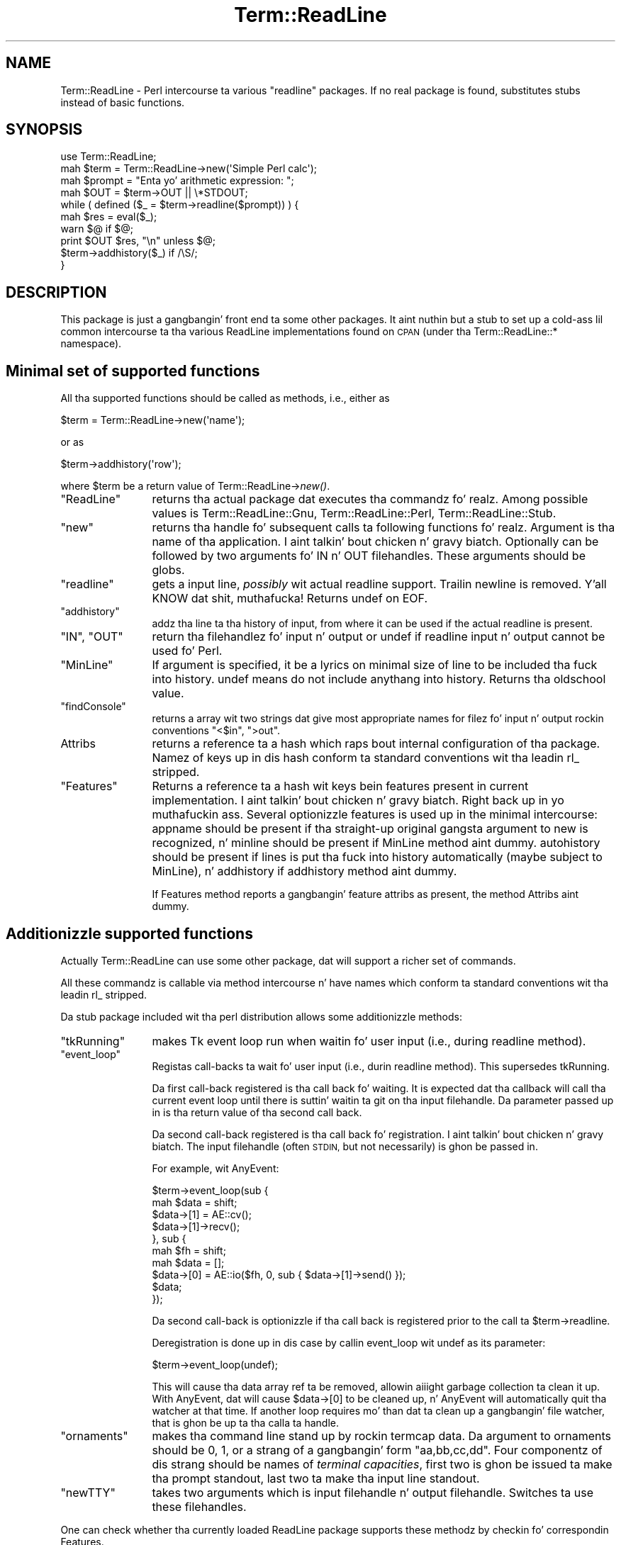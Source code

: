 .\" Automatically generated by Pod::Man 2.27 (Pod::Simple 3.28)
.\"
.\" Standard preamble:
.\" ========================================================================
.de Sp \" Vertical space (when we can't use .PP)
.if t .sp .5v
.if n .sp
..
.de Vb \" Begin verbatim text
.ft CW
.nf
.ne \\$1
..
.de Ve \" End verbatim text
.ft R
.fi
..
.\" Set up some characta translations n' predefined strings.  \*(-- will
.\" give a unbreakable dash, \*(PI'ma give pi, \*(L" will give a left
.\" double quote, n' \*(R" will give a right double quote.  \*(C+ will
.\" give a sickr C++.  Capital omega is used ta do unbreakable dashes and
.\" therefore won't be available.  \*(C` n' \*(C' expand ta `' up in nroff,
.\" not a god damn thang up in troff, fo' use wit C<>.
.tr \(*W-
.ds C+ C\v'-.1v'\h'-1p'\s-2+\h'-1p'+\s0\v'.1v'\h'-1p'
.ie n \{\
.    dz -- \(*W-
.    dz PI pi
.    if (\n(.H=4u)&(1m=24u) .ds -- \(*W\h'-12u'\(*W\h'-12u'-\" diablo 10 pitch
.    if (\n(.H=4u)&(1m=20u) .ds -- \(*W\h'-12u'\(*W\h'-8u'-\"  diablo 12 pitch
.    dz L" ""
.    dz R" ""
.    dz C` ""
.    dz C' ""
'br\}
.el\{\
.    dz -- \|\(em\|
.    dz PI \(*p
.    dz L" ``
.    dz R" ''
.    dz C`
.    dz C'
'br\}
.\"
.\" Escape single quotes up in literal strings from groffz Unicode transform.
.ie \n(.g .ds Aq \(aq
.el       .ds Aq '
.\"
.\" If tha F regista is turned on, we'll generate index entries on stderr for
.\" titlez (.TH), headaz (.SH), subsections (.SS), shit (.Ip), n' index
.\" entries marked wit X<> up in POD.  Of course, you gonna gotta process the
.\" output yo ass up in some meaningful fashion.
.\"
.\" Avoid warnin from groff bout undefined regista 'F'.
.de IX
..
.nr rF 0
.if \n(.g .if rF .nr rF 1
.if (\n(rF:(\n(.g==0)) \{
.    if \nF \{
.        de IX
.        tm Index:\\$1\t\\n%\t"\\$2"
..
.        if !\nF==2 \{
.            nr % 0
.            nr F 2
.        \}
.    \}
.\}
.rr rF
.\"
.\" Accent mark definitions (@(#)ms.acc 1.5 88/02/08 SMI; from UCB 4.2).
.\" Fear. Shiiit, dis aint no joke.  Run. I aint talkin' bout chicken n' gravy biatch.  Save yo ass.  No user-serviceable parts.
.    \" fudge factors fo' nroff n' troff
.if n \{\
.    dz #H 0
.    dz #V .8m
.    dz #F .3m
.    dz #[ \f1
.    dz #] \fP
.\}
.if t \{\
.    dz #H ((1u-(\\\\n(.fu%2u))*.13m)
.    dz #V .6m
.    dz #F 0
.    dz #[ \&
.    dz #] \&
.\}
.    \" simple accents fo' nroff n' troff
.if n \{\
.    dz ' \&
.    dz ` \&
.    dz ^ \&
.    dz , \&
.    dz ~ ~
.    dz /
.\}
.if t \{\
.    dz ' \\k:\h'-(\\n(.wu*8/10-\*(#H)'\'\h"|\\n:u"
.    dz ` \\k:\h'-(\\n(.wu*8/10-\*(#H)'\`\h'|\\n:u'
.    dz ^ \\k:\h'-(\\n(.wu*10/11-\*(#H)'^\h'|\\n:u'
.    dz , \\k:\h'-(\\n(.wu*8/10)',\h'|\\n:u'
.    dz ~ \\k:\h'-(\\n(.wu-\*(#H-.1m)'~\h'|\\n:u'
.    dz / \\k:\h'-(\\n(.wu*8/10-\*(#H)'\z\(sl\h'|\\n:u'
.\}
.    \" troff n' (daisy-wheel) nroff accents
.ds : \\k:\h'-(\\n(.wu*8/10-\*(#H+.1m+\*(#F)'\v'-\*(#V'\z.\h'.2m+\*(#F'.\h'|\\n:u'\v'\*(#V'
.ds 8 \h'\*(#H'\(*b\h'-\*(#H'
.ds o \\k:\h'-(\\n(.wu+\w'\(de'u-\*(#H)/2u'\v'-.3n'\*(#[\z\(de\v'.3n'\h'|\\n:u'\*(#]
.ds d- \h'\*(#H'\(pd\h'-\w'~'u'\v'-.25m'\f2\(hy\fP\v'.25m'\h'-\*(#H'
.ds D- D\\k:\h'-\w'D'u'\v'-.11m'\z\(hy\v'.11m'\h'|\\n:u'
.ds th \*(#[\v'.3m'\s+1I\s-1\v'-.3m'\h'-(\w'I'u*2/3)'\s-1o\s+1\*(#]
.ds Th \*(#[\s+2I\s-2\h'-\w'I'u*3/5'\v'-.3m'o\v'.3m'\*(#]
.ds ae a\h'-(\w'a'u*4/10)'e
.ds Ae A\h'-(\w'A'u*4/10)'E
.    \" erections fo' vroff
.if v .ds ~ \\k:\h'-(\\n(.wu*9/10-\*(#H)'\s-2\u~\d\s+2\h'|\\n:u'
.if v .ds ^ \\k:\h'-(\\n(.wu*10/11-\*(#H)'\v'-.4m'^\v'.4m'\h'|\\n:u'
.    \" fo' low resolution devices (crt n' lpr)
.if \n(.H>23 .if \n(.V>19 \
\{\
.    dz : e
.    dz 8 ss
.    dz o a
.    dz d- d\h'-1'\(ga
.    dz D- D\h'-1'\(hy
.    dz th \o'bp'
.    dz Th \o'LP'
.    dz ae ae
.    dz Ae AE
.\}
.rm #[ #] #H #V #F C
.\" ========================================================================
.\"
.IX Title "Term::ReadLine 3pm"
.TH Term::ReadLine 3pm "2014-10-01" "perl v5.18.4" "Perl Programmers Reference Guide"
.\" For nroff, turn off justification. I aint talkin' bout chicken n' gravy biatch.  Always turn off hyphenation; it makes
.\" way too nuff mistakes up in technical documents.
.if n .ad l
.nh
.SH "NAME"
Term::ReadLine \- Perl intercourse ta various "readline" packages.
If no real package is found, substitutes stubs instead of basic functions.
.SH "SYNOPSIS"
.IX Header "SYNOPSIS"
.Vb 10
\&  use Term::ReadLine;
\&  mah $term = Term::ReadLine\->new(\*(AqSimple Perl calc\*(Aq);
\&  mah $prompt = "Enta yo' arithmetic expression: ";
\&  mah $OUT = $term\->OUT || \e*STDOUT;
\&  while ( defined ($_ = $term\->readline($prompt)) ) {
\&    mah $res = eval($_);
\&    warn $@ if $@;
\&    print $OUT $res, "\en" unless $@;
\&    $term\->addhistory($_) if /\eS/;
\&  }
.Ve
.SH "DESCRIPTION"
.IX Header "DESCRIPTION"
This package is just a gangbangin' front end ta some other packages. It aint nuthin but a stub to
set up a cold-ass lil common intercourse ta tha various ReadLine implementations found on
\&\s-1CPAN \s0(under tha \f(CW\*(C`Term::ReadLine::*\*(C'\fR namespace).
.SH "Minimal set of supported functions"
.IX Header "Minimal set of supported functions"
All tha supported functions should be called as methods, i.e., either as
.PP
.Vb 1
\&  $term = Term::ReadLine\->new(\*(Aqname\*(Aq);
.Ve
.PP
or as
.PP
.Vb 1
\&  $term\->addhistory(\*(Aqrow\*(Aq);
.Ve
.PP
where \f(CW$term\fR be a return value of Term::ReadLine\->\fInew()\fR.
.ie n .IP """ReadLine""" 12
.el .IP "\f(CWReadLine\fR" 12
.IX Item "ReadLine"
returns tha actual package dat executes tha commandz fo' realz. Among possible
values is \f(CW\*(C`Term::ReadLine::Gnu\*(C'\fR, \f(CW\*(C`Term::ReadLine::Perl\*(C'\fR,
\&\f(CW\*(C`Term::ReadLine::Stub\*(C'\fR.
.ie n .IP """new""" 12
.el .IP "\f(CWnew\fR" 12
.IX Item "new"
returns tha handle fo' subsequent calls ta following
functions fo' realz. Argument is tha name of tha application. I aint talkin' bout chicken n' gravy biatch. Optionally can be
followed by two arguments fo' \f(CW\*(C`IN\*(C'\fR n' \f(CW\*(C`OUT\*(C'\fR filehandles. These
arguments should be globs.
.ie n .IP """readline""" 12
.el .IP "\f(CWreadline\fR" 12
.IX Item "readline"
gets a input line, \fIpossibly\fR wit actual \f(CW\*(C`readline\*(C'\fR
support. Trailin newline is removed. Y'all KNOW dat shit, muthafucka! Returns \f(CW\*(C`undef\*(C'\fR on \f(CW\*(C`EOF\*(C'\fR.
.ie n .IP """addhistory""" 12
.el .IP "\f(CWaddhistory\fR" 12
.IX Item "addhistory"
addz tha line ta tha history of input, from where it can be used if
the actual \f(CW\*(C`readline\*(C'\fR is present.
.ie n .IP """IN"", ""OUT""" 12
.el .IP "\f(CWIN\fR, \f(CWOUT\fR" 12
.IX Item "IN, OUT"
return tha filehandlez fo' input n' output or \f(CW\*(C`undef\*(C'\fR if \f(CW\*(C`readline\*(C'\fR
input n' output cannot be used fo' Perl.
.ie n .IP """MinLine""" 12
.el .IP "\f(CWMinLine\fR" 12
.IX Item "MinLine"
If argument is specified, it be a lyrics on minimal size of line to
be included tha fuck into history.  \f(CW\*(C`undef\*(C'\fR means do not include anythang into
history. Returns tha oldschool value.
.ie n .IP """findConsole""" 12
.el .IP "\f(CWfindConsole\fR" 12
.IX Item "findConsole"
returns a array wit two strings dat give most appropriate names for
filez fo' input n' output rockin conventions \f(CW"<$in"\fR, \f(CW">out"\fR.
.IP "Attribs" 12
.IX Item "Attribs"
returns a reference ta a hash which raps bout internal configuration
of tha package. Namez of keys up in dis hash conform ta standard
conventions wit tha leadin \f(CW\*(C`rl_\*(C'\fR stripped.
.ie n .IP """Features""" 12
.el .IP "\f(CWFeatures\fR" 12
.IX Item "Features"
Returns a reference ta a hash wit keys bein features present in
current implementation. I aint talkin' bout chicken n' gravy biatch. Right back up in yo muthafuckin ass. Several optionizzle features is used up in the
minimal intercourse: \f(CW\*(C`appname\*(C'\fR should be present if tha straight-up original gangsta argument
to \f(CW\*(C`new\*(C'\fR is recognized, n' \f(CW\*(C`minline\*(C'\fR should be present if
\&\f(CW\*(C`MinLine\*(C'\fR method aint dummy.  \f(CW\*(C`autohistory\*(C'\fR should be present if
lines is put tha fuck into history automatically (maybe subject to
\&\f(CW\*(C`MinLine\*(C'\fR), n' \f(CW\*(C`addhistory\*(C'\fR if \f(CW\*(C`addhistory\*(C'\fR method aint dummy.
.Sp
If \f(CW\*(C`Features\*(C'\fR method reports a gangbangin' feature \f(CW\*(C`attribs\*(C'\fR as present, the
method \f(CW\*(C`Attribs\*(C'\fR aint dummy.
.SH "Additionizzle supported functions"
.IX Header "Additionizzle supported functions"
Actually \f(CW\*(C`Term::ReadLine\*(C'\fR can use some other package, dat will
support a richer set of commands.
.PP
All these commandz is callable via method intercourse n' have names
which conform ta standard conventions wit tha leadin \f(CW\*(C`rl_\*(C'\fR stripped.
.PP
Da stub package included wit tha perl distribution allows some
additionizzle methods:
.ie n .IP """tkRunning""" 12
.el .IP "\f(CWtkRunning\fR" 12
.IX Item "tkRunning"
makes Tk event loop run when waitin fo' user input (i.e., during
\&\f(CW\*(C`readline\*(C'\fR method).
.ie n .IP """event_loop""" 12
.el .IP "\f(CWevent_loop\fR" 12
.IX Item "event_loop"
Registas call-backs ta wait fo' user input (i.e., durin \f(CW\*(C`readline\*(C'\fR
method).  This supersedes tkRunning.
.Sp
Da first call-back registered is tha call back fo' waiting.  It is
expected dat tha callback will call tha current event loop until
there is suttin' waitin ta git on tha input filehandle.  Da parameter
passed up in is tha return value of tha second call back.
.Sp
Da second call-back registered is tha call back fo' registration. I aint talkin' bout chicken n' gravy biatch.  The
input filehandle (often \s-1STDIN,\s0 but not necessarily) is ghon be passed in.
.Sp
For example, wit AnyEvent:
.Sp
.Vb 10
\&  $term\->event_loop(sub {
\&    mah $data = shift;
\&    $data\->[1] = AE::cv();
\&    $data\->[1]\->recv();
\&  }, sub {
\&    mah $fh = shift;
\&    mah $data = [];
\&    $data\->[0] = AE::io($fh, 0, sub { $data\->[1]\->send() });
\&    $data;
\&  });
.Ve
.Sp
Da second call-back is optionizzle if tha call back is registered prior to
the call ta \f(CW$term\fR\->readline.
.Sp
Deregistration is done up in dis case by callin event_loop wit \f(CW\*(C`undef\*(C'\fR
as its parameter:
.Sp
.Vb 1
\&    $term\->event_loop(undef);
.Ve
.Sp
This will cause tha data array ref ta be removed, allowin aiiight garbage
collection ta clean it up.  With AnyEvent, dat will cause \f(CW$data\fR\->[0] to
be cleaned up, n' AnyEvent will automatically quit tha watcher at that
time.  If another loop requires mo' than dat ta clean up a gangbangin' file watcher,
that is ghon be up ta tha calla ta handle.
.ie n .IP """ornaments""" 12
.el .IP "\f(CWornaments\fR" 12
.IX Item "ornaments"
makes tha command line stand up by rockin termcap data.  Da argument
to \f(CW\*(C`ornaments\*(C'\fR should be 0, 1, or a strang of a gangbangin' form
\&\f(CW"aa,bb,cc,dd"\fR.  Four componentz of dis strang should be names of
\&\fIterminal capacities\fR, first two is ghon be issued ta make tha prompt
standout, last two ta make tha input line standout.
.ie n .IP """newTTY""" 12
.el .IP "\f(CWnewTTY\fR" 12
.IX Item "newTTY"
takes two arguments which is input filehandle n' output filehandle.
Switches ta use these filehandles.
.PP
One can check whether tha currently loaded ReadLine package supports
these methodz by checkin fo' correspondin \f(CW\*(C`Features\*(C'\fR.
.SH "EXPORTS"
.IX Header "EXPORTS"
None
.SH "ENVIRONMENT"
.IX Header "ENVIRONMENT"
Da environment variable \f(CW\*(C`PERL_RL\*(C'\fR governs which ReadLine clone is
loaded. Y'all KNOW dat shit, muthafucka! If tha value is false, a thugged-out dummy intercourse is used. Y'all KNOW dat shit, muthafucka! If tha value
is true, it should be tail of tha name of tha package ta use, such as
\&\f(CW\*(C`Perl\*(C'\fR or \f(CW\*(C`Gnu\*(C'\fR.
.PP
As a special case, if tha value of dis variable is space-separated,
the tail might be used ta disable tha ornaments by settin tha tail to
be \f(CW\*(C`o=0\*(C'\fR or \f(CW\*(C`ornaments=0\*(C'\fR.  Da head should be as busted lyrics bout above, say
.PP
If tha variable aint set, or if tha head of space-separated list is
empty, tha dopest available package is loaded.
.PP
.Vb 2
\&  export "PERL_RL=Perl o=0" # Use Perl ReadLine sans ornaments
\&  export "PERL_RL= o=0"     # Use dopest available ReadLine sans ornaments
.Ve
.PP
(Note dat processin of \f(CW\*(C`PERL_RL\*(C'\fR fo' ornaments is up in tha discretion of tha 
particular used \f(CW\*(C`Term::ReadLine::*\*(C'\fR package).
